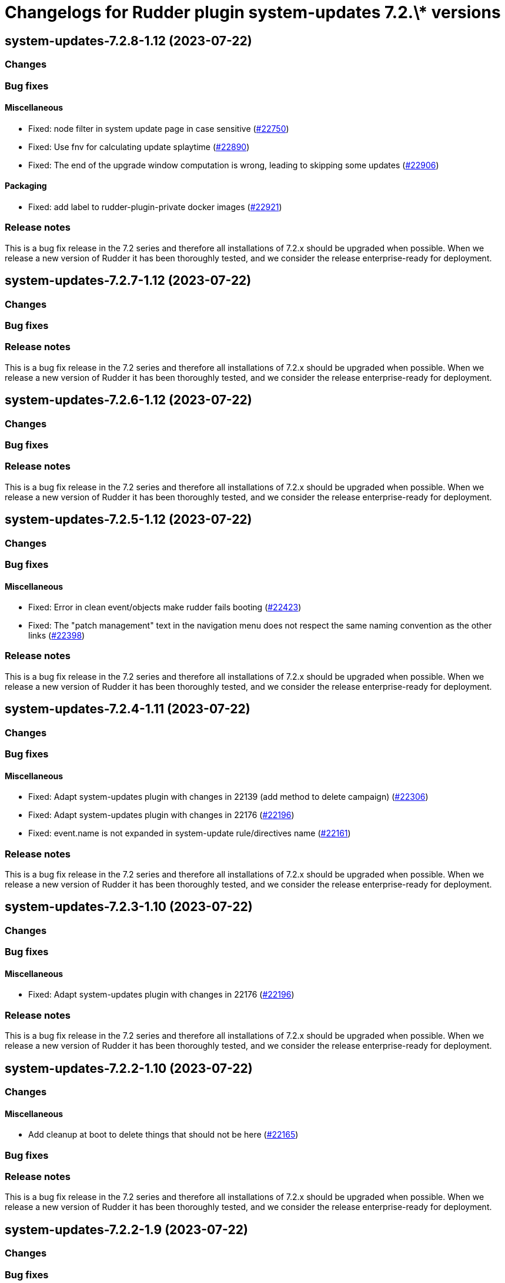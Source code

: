 = Changelogs for Rudder plugin system-updates 7.2.\* versions

== system-updates-7.2.8-1.12 (2023-07-22)

=== Changes


=== Bug fixes

==== Miscellaneous

* Fixed: node filter in system update page in case sensitive
    (https://issues.rudder.io/issues/22750[#22750])
* Fixed: Use fnv for calculating update splaytime
    (https://issues.rudder.io/issues/22890[#22890])
* Fixed: The end of the upgrade window computation is wrong, leading to skipping some updates
    (https://issues.rudder.io/issues/22906[#22906])

==== Packaging

* Fixed: add label to rudder-plugin-private docker images
    (https://issues.rudder.io/issues/22921[#22921])

=== Release notes

This is a bug fix release in the 7.2 series and therefore all installations of 7.2.x should be upgraded when possible. When we release a new version of Rudder it has been thoroughly tested, and we consider the release enterprise-ready for deployment.

== system-updates-7.2.7-1.12 (2023-07-22)

=== Changes


=== Bug fixes

=== Release notes

This is a bug fix release in the 7.2 series and therefore all installations of 7.2.x should be upgraded when possible. When we release a new version of Rudder it has been thoroughly tested, and we consider the release enterprise-ready for deployment.

== system-updates-7.2.6-1.12 (2023-07-22)

=== Changes


=== Bug fixes

=== Release notes

This is a bug fix release in the 7.2 series and therefore all installations of 7.2.x should be upgraded when possible. When we release a new version of Rudder it has been thoroughly tested, and we consider the release enterprise-ready for deployment.

== system-updates-7.2.5-1.12 (2023-07-22)

=== Changes


=== Bug fixes

==== Miscellaneous

* Fixed: Error in clean event/objects make rudder fails booting
    (https://issues.rudder.io/issues/22423[#22423])
* Fixed: The "patch management" text in the navigation menu does not respect the same naming convention as the other links
    (https://issues.rudder.io/issues/22398[#22398])

=== Release notes

This is a bug fix release in the 7.2 series and therefore all installations of 7.2.x should be upgraded when possible. When we release a new version of Rudder it has been thoroughly tested, and we consider the release enterprise-ready for deployment.

== system-updates-7.2.4-1.11 (2023-07-22)

=== Changes


=== Bug fixes

==== Miscellaneous

* Fixed: Adapt system-updates plugin with changes in 22139 (add method to delete campaign)
    (https://issues.rudder.io/issues/22306[#22306])
* Fixed: Adapt system-updates plugin with changes in 22176
    (https://issues.rudder.io/issues/22196[#22196])
* Fixed: event.name is not expanded in system-update rule/directives name
    (https://issues.rudder.io/issues/22161[#22161])

=== Release notes

This is a bug fix release in the 7.2 series and therefore all installations of 7.2.x should be upgraded when possible. When we release a new version of Rudder it has been thoroughly tested, and we consider the release enterprise-ready for deployment.

== system-updates-7.2.3-1.10 (2023-07-22)

=== Changes


=== Bug fixes

==== Miscellaneous

* Fixed: Adapt system-updates plugin with changes in 22176
    (https://issues.rudder.io/issues/22196[#22196])

=== Release notes

This is a bug fix release in the 7.2 series and therefore all installations of 7.2.x should be upgraded when possible. When we release a new version of Rudder it has been thoroughly tested, and we consider the release enterprise-ready for deployment.

== system-updates-7.2.2-1.10 (2023-07-22)

=== Changes


==== Miscellaneous

* Add cleanup at boot to delete things that should not be here
    (https://issues.rudder.io/issues/22165[#22165])

=== Bug fixes

=== Release notes

This is a bug fix release in the 7.2 series and therefore all installations of 7.2.x should be upgraded when possible. When we release a new version of Rudder it has been thoroughly tested, and we consider the release enterprise-ready for deployment.

== system-updates-7.2.2-1.9 (2023-07-22)

=== Changes


=== Bug fixes

==== Miscellaneous

* Fixed: Campaign directive name may be duplicated if two campaign have the same name at different moments
    (https://issues.rudder.io/issues/22149[#22149])
* Fixed: Campaign name must be not empty and reboot message is not clear
    (https://issues.rudder.io/issues/22140[#22140])
* Fixed: Adapt plugin to changes in #22041
    (https://issues.rudder.io/issues/22066[#22066])

=== Release notes

This is a bug fix release in the 7.2 series and therefore all installations of 7.2.x should be upgraded when possible. When we release a new version of Rudder it has been thoroughly tested, and we consider the release enterprise-ready for deployment.

== system-updates-7.2.2-1.8 (2023-07-22)

=== Changes


=== Bug fixes

==== Miscellaneous

* Fixed: Adapt plugin to changes in #22041
    (https://issues.rudder.io/issues/22066[#22066])

=== Release notes

This is a bug fix release in the 7.2 series and therefore all installations of 7.2.x should be upgraded when possible. When we release a new version of Rudder it has been thoroughly tested, and we consider the release enterprise-ready for deployment.

== system-updates-7.2.1-1.9 (2023-07-22)

=== Changes


=== Bug fixes

=== Release notes

This is a bug fix release in the 7.2 series and therefore all installations of 7.2.x should be upgraded when possible. When we release a new version of Rudder it has been thoroughly tested, and we consider the release enterprise-ready for deployment.

== system-updates-7.2.1-1.8 (2023-07-22)

=== Changes


==== Miscellaneous

* Make System update campaing plugin api public
    (https://issues.rudder.io/issues/22082[#22082])
* Add skip reason in event information tab
    (https://issues.rudder.io/issues/21871[#21871])
* Display campaign description as markdown
    (https://issues.rudder.io/issues/22033[#22033])
* Display list of all nodes impacted by a campaign event, not just the one that have responded
    (https://issues.rudder.io/issues/22030[#22030])
* Add links to campaign and events
    (https://issues.rudder.io/issues/22056[#22056])
* Add filter by date for event lists
    (https://issues.rudder.io/issues/21966[#21966])

=== Bug fixes

==== Miscellaneous

* Fixed: Keep the duration of a campaign when changing its start date
    (https://issues.rudder.io/issues/22042[#22042])
* Fixed: error when trying to skip a campaign
    (https://issues.rudder.io/issues/22079[#22079])
* Fixed: Document behavior of system update for audit-only nodes
    (https://issues.rudder.io/issues/21969[#21969])

=== Release notes

This is a bug fix release in the 7.2 series and therefore all installations of 7.2.x should be upgraded when possible. When we release a new version of Rudder it has been thoroughly tested, and we consider the release enterprise-ready for deployment.

== system-updates-7.2.1-1.7 (2023-07-22)

=== Changes


==== Miscellaneous

* Add a datepicker for date selection in one-shot campaigns
    (https://issues.rudder.io/issues/21928[#21928])

=== Bug fixes

==== Miscellaneous

* Fixed: Facilitate the selection of the day and time for the start and end of a campaign
    (https://issues.rudder.io/issues/21948[#21948])
* Fixed: When 2 system update campaign apply to a unique node, only one is applied
    (https://issues.rudder.io/issues/21985[#21985])
* Fixed: Rename version table headers in Node result
    (https://issues.rudder.io/issues/21951[#21951])
* Fixed: Minute duration of campaign is wrong
    (https://issues.rudder.io/issues/21949[#21949])

=== Release notes

This is a bug fix release in the 7.2 series and therefore all installations of 7.2.x should be upgraded when possible. When we release a new version of Rudder it has been thoroughly tested, and we consider the release enterprise-ready for deployment.

== system-updates-7.2.1-1.6 (2023-07-22)

=== Changes


==== Miscellaneous

* Add system-update technique tests back
    (https://issues.rudder.io/issues/21922[#21922])
* Package system update campaign technique within the plugin
    (https://issues.rudder.io/issues/21909[#21909])

==== Documentation

* Add patch management documentation
    (https://issues.rudder.io/issues/21868[#21868])

=== Bug fixes

==== Miscellaneous

* Fixed: Missing report from the system update technique
    (https://issues.rudder.io/issues/21921[#21921])
* Fixed: Make campaigns deactivatable
    (https://issues.rudder.io/issues/21874[#21874])
* Fixed: Missing latest changes on Monthly schedule
    (https://issues.rudder.io/issues/21882[#21882])
* Fixed: Display server date and show future schedule event date
    (https://issues.rudder.io/issues/21881[#21881])

=== Release notes

This is a bug fix release in the 7.2 series and therefore all installations of 7.2.x should be upgraded when possible. When we release a new version of Rudder it has been thoroughly tested, and we consider the release enterprise-ready for deployment.

== system-updates-7.2.0-1.5 (2023-07-22)

=== Changes


==== Miscellaneous

* Reload events when saving a campaign
    (https://issues.rudder.io/issues/21848[#21848])
* Display error output
    (https://issues.rudder.io/issues/21847[#21847])

=== Bug fixes

==== Miscellaneous

* Fixed: errors and output of results should be optionnal
    (https://issues.rudder.io/issues/21876[#21876])
* Fixed: Campaign events are duplicated when swtiching between events and campaign tab  and back to events again
    (https://issues.rudder.io/issues/21870[#21870])
* Fixed: Improve the appearance of the "execution schedule" form
    (https://issues.rudder.io/issues/21860[#21860])
* Fixed: Campaign events should not all be loaded directly within the UI
    (https://issues.rudder.io/issues/21850[#21850])
* Fixed: Add version support to system update campaign
    (https://issues.rudder.io/issues/21813[#21813])
* Fixed: Improve the display of the command output in the details of a node
    (https://issues.rudder.io/issues/21769[#21769])
* Fixed: Add the UI to delete a campaign event
    (https://issues.rudder.io/issues/21776[#21776])
* Fixed: Adapt plugin to new schedule model
    (https://issues.rudder.io/issues/21812[#21812])
* Fixed: The "Reason" popover does not close automatically.
    (https://issues.rudder.io/issues/21800[#21800])
* Fixed: Make the selection of Targets more accessible when creating a campaign
    (https://issues.rudder.io/issues/21747[#21747])

=== Release notes

This is a bug fix release in the 7.2 series and therefore all installations of 7.2.x should be upgraded when possible. When we release a new version of Rudder it has been thoroughly tested, and we consider the release enterprise-ready for deployment.

== system-updates-7.2.0.rc1-1.5 (2023-07-22)

=== Changes


==== Miscellaneous

* Make system directives and rules created by a system update campaign 
    (https://issues.rudder.io/issues/21700[#21700])

=== Bug fixes

==== Miscellaneous

* Fixed: Improve campaign info display in event details
    (https://issues.rudder.io/issues/21735[#21735])
* Fixed: Mark the difference between ongoing events and planned and skipped events
    (https://issues.rudder.io/issues/21717[#21717])

=== Release notes

This is a bug fix release in the 7.2 series and therefore all installations of 7.2.x should be upgraded when possible. When we release a new version of Rudder it has been thoroughly tested, and we consider the release enterprise-ready for deployment.

== system-updates-7.2.0.rc1-1.4 (2023-07-22)

=== Changes


==== Miscellaneous

* Scheduled campaign should be skipped when plugin is disabled 
    (https://issues.rudder.io/issues/21663[#21663])
* Handle Server time zone in UI 
    (https://issues.rudder.io/issues/21620[#21620])
* Display the list of impacted nodes and their packages in the Result tab of a campaign event
    (https://issues.rudder.io/issues/21519[#21519])
* Provide an interface to manage System update campaigns
    (https://issues.rudder.io/issues/21310[#21310])
* Provide an interface to manage System update campaigns
    (https://issues.rudder.io/issues/21310[#21310])
* Handle windows update in plugin
    (https://issues.rudder.io/issues/21165[#21165])

=== Bug fixes

==== Miscellaneous

* Fixed: Allow to skip campaign events
    (https://issues.rudder.io/issues/21699[#21699])
* Fixed: fix some issues in the campaigns view
    (https://issues.rudder.io/issues/21688[#21688])
* Fixed: fix some issues in the campaigns view
    (https://issues.rudder.io/issues/21688[#21688])
* Fixed: Elm app path are produced in a directory and are not kept by plugin packging
    (https://issues.rudder.io/issues/21646[#21646])
* Fixed: Improve the display of the list of past events
    (https://issues.rudder.io/issues/21633[#21633])
* Fixed: Make datatables filterable and sortable
    (https://issues.rudder.io/issues/21614[#21614])
* Fixed: Display the list of past events of a campaign
    (https://issues.rudder.io/issues/21563[#21563])
* Fixed: Fix plugin in various places to display result
    (https://issues.rudder.io/issues/21613[#21613])
* Fixed: Add test data api server side for dev iteration
    (https://issues.rudder.io/issues/21564[#21564])
* Fixed: Make the filters work on the list of campaign events
    (https://issues.rudder.io/issues/21494[#21494])
* Fixed: Create the interface for selecting the groups of a campaign
    (https://issues.rudder.io/issues/21466[#21466])
* Fixed: Create the interface for selecting the groups of a campaign
    (https://issues.rudder.io/issues/21466[#21466])
* Fixed: Handling dates
    (https://issues.rudder.io/issues/21472[#21472])
* Fixed: Improve the display of nodes OS icon
    (https://issues.rudder.io/issues/21070[#21070])
* Fixed: build.conf is not packaged in correct directory
    (https://issues.rudder.io/issues/21032[#21032])

=== Release notes

This is a bug fix release in the 7.2 series and therefore all installations of 7.2.x should be upgraded when possible. When we release a new version of Rudder it has been thoroughly tested, and we consider the release enterprise-ready for deployment.

== system-updates-7.2.0.beta1-1.2 (2023-07-22)

=== Changes


=== Bug fixes

==== Miscellaneous

* Fixed: Add backend to support system update campaign
    (https://issues.rudder.io/issues/21385[#21385])

=== Release notes

This is a bug fix release in the 7.2 series and therefore all installations of 7.2.x should be upgraded when possible. When we release a new version of Rudder it has been thoroughly tested, and we consider the release enterprise-ready for deployment.

